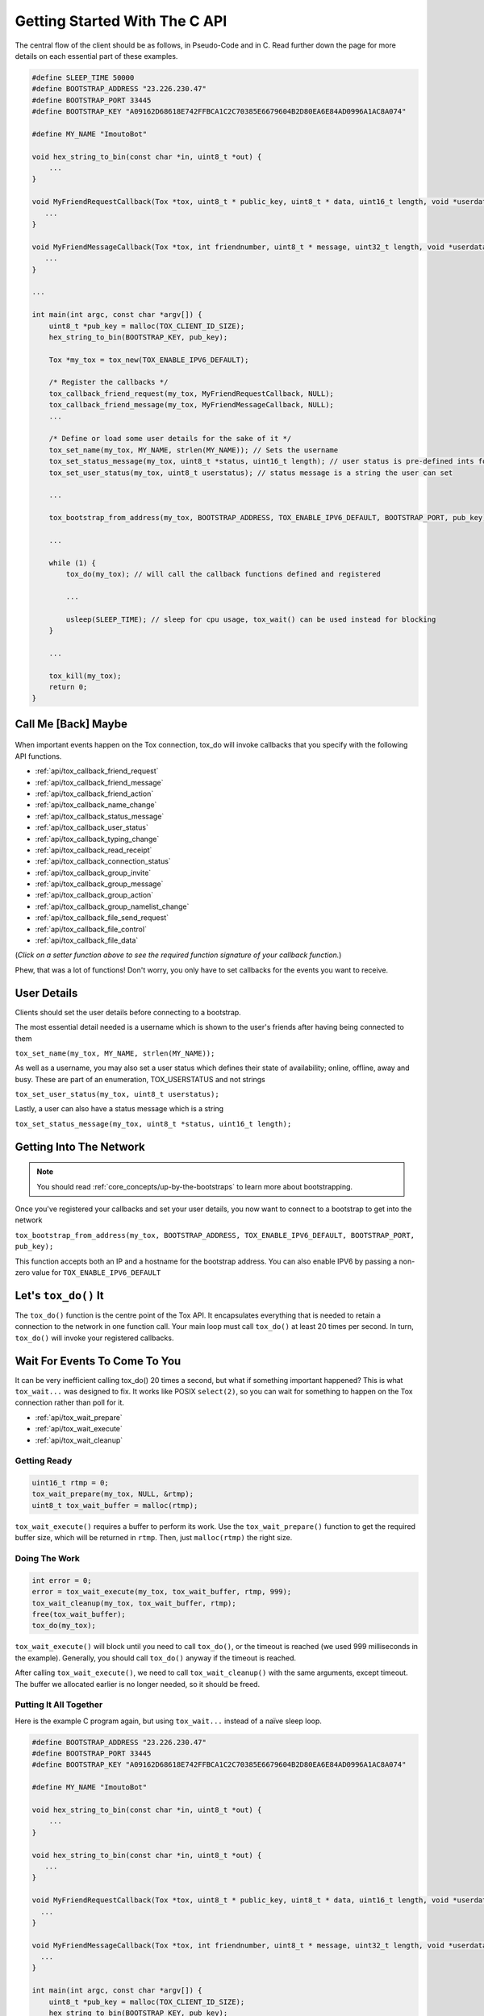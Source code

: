 .. _getting_started_in_c/getting-started-with-the-c-api:

Getting Started With The C API
==============================
The central flow of the client should be as follows, in Pseudo-Code and in C. Read further down the page for more 
details on each essential part of these examples.

.. code-block:: c

   #define SLEEP_TIME 50000
   #define BOOTSTRAP_ADDRESS "23.226.230.47"
   #define BOOTSTRAP_PORT 33445
   #define BOOTSTRAP_KEY "A09162D68618E742FFBCA1C2C70385E6679604B2D80EA6E84AD0996A1AC8A074"

   #define MY_NAME "ImoutoBot"

   void hex_string_to_bin(const char *in, uint8_t *out) {
       ...
   }

   void MyFriendRequestCallback(Tox *tox, uint8_t * public_key, uint8_t * data, uint16_t length, void *userdata) {
      ...
   }

   void MyFriendMessageCallback(Tox *tox, int friendnumber, uint8_t * message, uint32_t length, void *userdata) {
      ...
   }

   ...

   int main(int argc, const char *argv[]) {
       uint8_t *pub_key = malloc(TOX_CLIENT_ID_SIZE);
       hex_string_to_bin(BOOTSTRAP_KEY, pub_key);
      
       Tox *my_tox = tox_new(TOX_ENABLE_IPV6_DEFAULT);
       
       /* Register the callbacks */
       tox_callback_friend_request(my_tox, MyFriendRequestCallback, NULL);
       tox_callback_friend_message(my_tox, MyFriendMessageCallback, NULL);
       ...
       
       /* Define or load some user details for the sake of it */
       tox_set_name(my_tox, MY_NAME, strlen(MY_NAME)); // Sets the username 
       tox_set_status_message(my_tox, uint8_t *status, uint16_t length); // user status is pre-defined ints for "online", "offline" etc.
       tox_set_user_status(my_tox, uint8_t userstatus); // status message is a string the user can set 
       
       ...
       
       tox_bootstrap_from_address(my_tox, BOOTSTRAP_ADDRESS, TOX_ENABLE_IPV6_DEFAULT, BOOTSTRAP_PORT, pub_key); // connect to a bootstrap to get into the network
       
       ...
       
       while (1) {
           tox_do(my_tox); // will call the callback functions defined and registered 
           
           ...
           
           usleep(SLEEP_TIME); // sleep for cpu usage, tox_wait() can be used instead for blocking
       }
       
       ...
       
       tox_kill(my_tox);
       return 0;
   }

.. _getting_started_in_c/call-me-back-maybe:

Call Me [Back] Maybe
--------------------
.. figure:: _static/tox_loop.png
   :alt: The circle of life.

When important events happen on the Tox connection, tox_do will
invoke callbacks that you specify with the following API
functions.

* :ref:`api/tox_callback_friend_request`
* :ref:`api/tox_callback_friend_message`
* :ref:`api/tox_callback_friend_action`
* :ref:`api/tox_callback_name_change`
* :ref:`api/tox_callback_status_message`
* :ref:`api/tox_callback_user_status`
* :ref:`api/tox_callback_typing_change`
* :ref:`api/tox_callback_read_receipt`
* :ref:`api/tox_callback_connection_status`
* :ref:`api/tox_callback_group_invite`
* :ref:`api/tox_callback_group_message`
* :ref:`api/tox_callback_group_action`
* :ref:`api/tox_callback_group_namelist_change`
* :ref:`api/tox_callback_file_send_request`
* :ref:`api/tox_callback_file_control`
* :ref:`api/tox_callback_file_data`

(*Click on a setter function above to see the required function
signature of your callback function.*)

Phew, that was a lot of functions! Don't worry, you only have
to set callbacks for the events you want to receive.

.. _getting_started_in_c/user-details:

User Details
-----------------------
Clients should set the user details before connecting to a bootstrap. 

The most essential detail needed is a username which is shown to the user's friends after having being connected to them

``tox_set_name(my_tox, MY_NAME, strlen(MY_NAME));``

As well as a username, you may also set a user status which defines their state of availability; online, offline, away and busy.
These are part of an enumeration, TOX_USERSTATUS and not strings

``tox_set_user_status(my_tox, uint8_t userstatus);``

Lastly, a user can also have a status message which is a string

``tox_set_status_message(my_tox, uint8_t *status, uint16_t length);``

.. _getting_started_inc_/getting-into-the-network

Getting Into The Network
------------------------
.. note::
   You should read :ref:`core_concepts/up-by-the-bootstraps` to
   learn more about bootstrapping.

Once you've registered your callbacks and set your user details, you now want to connect to a bootstrap to get into the network

``tox_bootstrap_from_address(my_tox, BOOTSTRAP_ADDRESS, TOX_ENABLE_IPV6_DEFAULT, BOOTSTRAP_PORT, pub_key);``

This function accepts both an IP and a hostname for the bootstrap address. You can also enable IPV6 by passing a non-zero
value for ``TOX_ENABLE_IPV6_DEFAULT``

.. _getting_started_in_c/lets-tox-do-it:

Let's ``tox_do()`` It
---------------------
The ``tox_do()`` function is the centre point of the Tox API.
It encapsulates everything that is needed to retain a connection
to the network in one function call. Your main loop must call ``tox_do()`` at least 20 times per second.
In turn, ``tox_do()`` will invoke your registered callbacks.

.. _getting_started_in_c/patience-is-a-virtue:

Wait For Events To Come To You
------------------------------
It can be very inefficient calling tox_do() 20 times a second, but what if something important happened?
This is what ``tox_wait...`` was designed to fix. It works
like POSIX ``select(2)``, so you can wait for something to
happen on the Tox connection rather than poll for it.

* :ref:`api/tox_wait_prepare`
* :ref:`api/tox_wait_execute`
* :ref:`api/tox_wait_cleanup`

Getting Ready
^^^^^^^^^^^^^
.. code-block:: c

    uint16_t rtmp = 0;
    tox_wait_prepare(my_tox, NULL, &rtmp);
    uint8_t tox_wait_buffer = malloc(rtmp);

``tox_wait_execute()`` requires a buffer to perform its work.
Use the ``tox_wait_prepare()`` function to get the required
buffer size, which will be returned in ``rtmp``. Then, just
``malloc(rtmp)`` the right size.

Doing The Work
^^^^^^^^^^^^^^
.. code-block:: c

    int error = 0;
    error = tox_wait_execute(my_tox, tox_wait_buffer, rtmp, 999);
    tox_wait_cleanup(my_tox, tox_wait_buffer, rtmp);
    free(tox_wait_buffer);
    tox_do(my_tox);

``tox_wait_execute()`` will block until you need to call
``tox_do()``, or the timeout is reached (we used 999 milliseconds
in the example). Generally, you should call ``tox_do()`` anyway
if the timeout is reached.

After calling ``tox_wait_execute()``, we need to call
``tox_wait_cleanup()`` with the same arguments, except
timeout. The buffer we allocated earlier is no longer needed, so
it should be freed.

Putting It All Together
^^^^^^^^^^^^^^^^^^^^^^^
Here is the example C program again, but using ``tox_wait...``
instead of a naïve sleep loop.

.. code-block:: c

    #define BOOTSTRAP_ADDRESS "23.226.230.47"
    #define BOOTSTRAP_PORT 33445
    #define BOOTSTRAP_KEY "A09162D68618E742FFBCA1C2C70385E6679604B2D80EA6E84AD0996A1AC8A074"

    #define MY_NAME "ImoutoBot"

    void hex_string_to_bin(const char *in, uint8_t *out) {
        ...
    }

    void hex_string_to_bin(const char *in, uint8_t *out) {
       ...
    }

    void MyFriendRequestCallback(Tox *tox, uint8_t * public_key, uint8_t * data, uint16_t length, void *userdata) {
      ...
    }

    void MyFriendMessageCallback(Tox *tox, int friendnumber, uint8_t * message, uint32_t length, void *userdata) {
      ...
    }   

    int main(int argc, const char *argv[]) {
        uint8_t *pub_key = malloc(TOX_CLIENT_ID_SIZE);
        hex_string_to_bin(BOOTSTRAP_KEY, pub_key);

        Tox *my_tox = tox_new(TOX_ENABLE_IPV6_DEFAULT);
        tox_set_name(my_tox, MY_NAME, strlen(MY_NAME));
        ...
        tox_bootstrap_from_address(my_tox, BOOTSTRAP_ADDRESS, TOX_ENABLE_IPV6_DEFAULT, BOOTSTRAP_PORT, pub_key);
        ...
        while (1) {
            uint16_t rtmp = 0;
            tox_wait_prepare(my_tox, NULL, &rtmp);
            uint8_t tox_wait_buffer = malloc(rtmp);
            int error = 0;
            error = tox_wait_execute(my_tox, tox_wait_buffer, rtmp, 999);
            tox_wait_cleanup(my_tox, tox_wait_buffer, rtmp);
            free(tox_wait_buffer);

            tox_do(my_tox);
            ...
        }
        ...
        tox_kill(my_tox);
        return 0;
    }

.. note::
   You don't actually need to allocate a new buffer every time we
   call ``tox_wait_execute()``.
